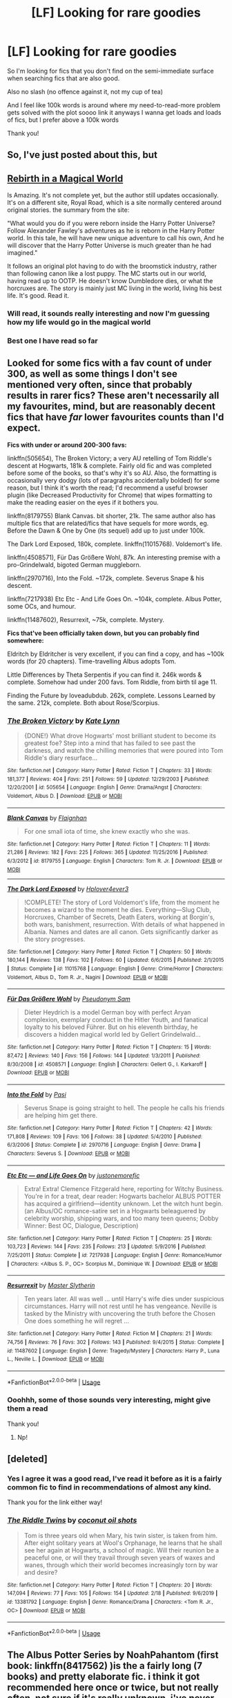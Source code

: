 #+TITLE: [LF] Looking for rare goodies

* [LF] Looking for rare goodies
:PROPERTIES:
:Author: Erkkifloof
:Score: 9
:DateUnix: 1582927995.0
:DateShort: 2020-Feb-29
:FlairText: Request
:END:
So I'm looking for fics that you don't find on the semi-immediate surface when searching fics that are also good.

Also no slash (no offence against it, not my cup of tea)

And I feel like 100k words is around where my need-to-read-more problem gets solved with the plot soooo link it anyways I wanna get loads and loads of fics, but I prefer above a 100k words

Thank you!


** So, I've just posted about this, but

** [[https://www.royalroad.com/fiction/26581/rebirth-in-a-magical-world][Rebirth in a Magical World]]
   :PROPERTIES:
   :CUSTOM_ID: rebirth-in-a-magical-world
   :END:
Is Amazing. It's not complete yet, but the author still updates occasionally. It's on a different site, Royal Road, which is a site normally centered around original stories. the summary from the site:

"What would you do if you were reborn inside the Harry Potter Universe? Follow Alexander Fawley's adventures as he is reborn in the Harry Potter world. In this tale, he will have new unique adventure to call his own, And he will discover that the Harry Potter Universe is much greater than he had imagined."

It follows an original plot having to do with the broomstick industry, rather than following canon like a lost puppy. The MC starts out in our world, having read up to OOTP. He doesn't know Dumbledore dies, or what the horcruxes are. The story is mainly just MC living in the world, living his best life. It's good. Read it.
:PROPERTIES:
:Author: Nosam121
:Score: 3
:DateUnix: 1582929098.0
:DateShort: 2020-Feb-29
:END:

*** Will read, it sounds really interesting and now I'm guessing how my life would go in the magical world
:PROPERTIES:
:Author: Erkkifloof
:Score: 2
:DateUnix: 1582929667.0
:DateShort: 2020-Feb-29
:END:


*** Best one I have read so far
:PROPERTIES:
:Author: jjgoto
:Score: 1
:DateUnix: 1583046363.0
:DateShort: 2020-Mar-01
:END:


** Looked for some fics with a fav count of under 300, as well as some things I don't see mentioned very often, since that probably results in rarer fics? These aren't necessarily all my favourites, mind, but are reasonably decent fics that have /far/ lower favourites counts than I'd expect.

*Fics with under or around 200-300 favs:*

linkffn(505654), The Broken Victory; a very AU retelling of Tom Riddle's descent at Hogwarts, 181k & complete. Fairly old fic and was completed before some of the books, so that's why it's so AU. Also, the formatting is occasionally very dodgy (lots of paragraphs accidentally bolded) for some reason, but I think it's worth the read; I'd recommend a useful browser plugin (like Decreased Productivity for Chrome) that wipes formatting to make the reading easier on the eyes if it bothers you.

linkffn(8179755) Blank Canvas. bit shorter, 21k. The same author also has multiple fics that are related/fics that have sequels for more words, eg. Before the Dawn & One by One (its sequel) add up to just under 100k.

The Dark Lord Exposed, 180k, complete. linkffn(11015768). Voldemort's life.

linkffn(4508571), Für Das Größere Wohl, 87k. An interesting premise with a pro-Grindelwald, bigoted German muggleborn.

linkffn(2970716), Into the Fold. ~172k, complete. Severus Snape & his descent.

linkffn(7217938) Etc Etc - And Life Goes On. ~104k, complete. Albus Potter, some OCs, and humour.

linkffn(11487602), Resurrexit, ~75k, complete. Mystery.

*Fics that've been officially taken down, but you can probably find somewhere:*

Eldritch by Eldritcher is very excellent, if you can find a copy, and has ~100k words (for 20 chapters). Time-travelling Albus adopts Tom.

Little Differences by Theta Serpentis if you can find it. 246k words & complete. Somehow had under 200 favs. Tom Riddle, from birth til age 11.

Finding the Future by loveadubdub. 262k, complete. Lessons Learned by the same. 212k, complete. Both about Rose/Scorpius.
:PROPERTIES:
:Author: vaiire
:Score: 2
:DateUnix: 1582932439.0
:DateShort: 2020-Feb-29
:END:

*** [[https://www.fanfiction.net/s/505654/1/][*/The Broken Victory/*]] by [[https://www.fanfiction.net/u/95506/Kate-Lynn][/Kate Lynn/]]

#+begin_quote
  {DONE!} What drove Hogwarts' most brilliant student to become its greatest foe? Step into a mind that has failed to see past the darkness, and watch the chilling memories that were poured into Tom Riddle's diary resurface...
#+end_quote

^{/Site/:} ^{fanfiction.net} ^{*|*} ^{/Category/:} ^{Harry} ^{Potter} ^{*|*} ^{/Rated/:} ^{Fiction} ^{T} ^{*|*} ^{/Chapters/:} ^{33} ^{*|*} ^{/Words/:} ^{181,377} ^{*|*} ^{/Reviews/:} ^{404} ^{*|*} ^{/Favs/:} ^{251} ^{*|*} ^{/Follows/:} ^{59} ^{*|*} ^{/Updated/:} ^{12/29/2003} ^{*|*} ^{/Published/:} ^{12/20/2001} ^{*|*} ^{/id/:} ^{505654} ^{*|*} ^{/Language/:} ^{English} ^{*|*} ^{/Genre/:} ^{Drama/Angst} ^{*|*} ^{/Characters/:} ^{Voldemort,} ^{Albus} ^{D.} ^{*|*} ^{/Download/:} ^{[[http://www.ff2ebook.com/old/ffn-bot/index.php?id=505654&source=ff&filetype=epub][EPUB]]} ^{or} ^{[[http://www.ff2ebook.com/old/ffn-bot/index.php?id=505654&source=ff&filetype=mobi][MOBI]]}

--------------

[[https://www.fanfiction.net/s/8179755/1/][*/Blank Canvas/*]] by [[https://www.fanfiction.net/u/615763/Flaignhan][/Flaignhan/]]

#+begin_quote
  For one small iota of time, she knew exactly who she was.
#+end_quote

^{/Site/:} ^{fanfiction.net} ^{*|*} ^{/Category/:} ^{Harry} ^{Potter} ^{*|*} ^{/Rated/:} ^{Fiction} ^{T} ^{*|*} ^{/Chapters/:} ^{11} ^{*|*} ^{/Words/:} ^{21,286} ^{*|*} ^{/Reviews/:} ^{182} ^{*|*} ^{/Favs/:} ^{225} ^{*|*} ^{/Follows/:} ^{365} ^{*|*} ^{/Updated/:} ^{11/25/2016} ^{*|*} ^{/Published/:} ^{6/3/2012} ^{*|*} ^{/id/:} ^{8179755} ^{*|*} ^{/Language/:} ^{English} ^{*|*} ^{/Characters/:} ^{Tom} ^{R.} ^{Jr.} ^{*|*} ^{/Download/:} ^{[[http://www.ff2ebook.com/old/ffn-bot/index.php?id=8179755&source=ff&filetype=epub][EPUB]]} ^{or} ^{[[http://www.ff2ebook.com/old/ffn-bot/index.php?id=8179755&source=ff&filetype=mobi][MOBI]]}

--------------

[[https://www.fanfiction.net/s/11015768/1/][*/The Dark Lord Exposed/*]] by [[https://www.fanfiction.net/u/6397060/Hplover4ever3][/Hplover4ever3/]]

#+begin_quote
  !COMPLETE! The story of Lord Voldemort's life, from the moment he becomes a wizard to the moment he dies. Everything---Slug Club, Horcruxes, Chamber of Secrets, Death Eaters, working at Borgin's, both wars, banishment, resurrection. With details of what happened in Albania. Names and dates are all canon. Gets significantly darker as the story progresses.
#+end_quote

^{/Site/:} ^{fanfiction.net} ^{*|*} ^{/Category/:} ^{Harry} ^{Potter} ^{*|*} ^{/Rated/:} ^{Fiction} ^{T} ^{*|*} ^{/Chapters/:} ^{50} ^{*|*} ^{/Words/:} ^{180,144} ^{*|*} ^{/Reviews/:} ^{138} ^{*|*} ^{/Favs/:} ^{102} ^{*|*} ^{/Follows/:} ^{60} ^{*|*} ^{/Updated/:} ^{6/6/2015} ^{*|*} ^{/Published/:} ^{2/1/2015} ^{*|*} ^{/Status/:} ^{Complete} ^{*|*} ^{/id/:} ^{11015768} ^{*|*} ^{/Language/:} ^{English} ^{*|*} ^{/Genre/:} ^{Crime/Horror} ^{*|*} ^{/Characters/:} ^{Voldemort,} ^{Albus} ^{D.,} ^{Tom} ^{R.} ^{Jr.,} ^{Nagini} ^{*|*} ^{/Download/:} ^{[[http://www.ff2ebook.com/old/ffn-bot/index.php?id=11015768&source=ff&filetype=epub][EPUB]]} ^{or} ^{[[http://www.ff2ebook.com/old/ffn-bot/index.php?id=11015768&source=ff&filetype=mobi][MOBI]]}

--------------

[[https://www.fanfiction.net/s/4508571/1/][*/Für Das Größere Wohl/*]] by [[https://www.fanfiction.net/u/1496641/Pseudonym-Sam][/Pseudonym Sam/]]

#+begin_quote
  Dieter Heydrich is a model German boy with perfect Aryan complexion, exemplary conduct in the Hitler Youth, and fanatical loyalty to his beloved Führer. But on his eleventh birthday, he discovers a hidden magical world led by Gellert Grindelwald...
#+end_quote

^{/Site/:} ^{fanfiction.net} ^{*|*} ^{/Category/:} ^{Harry} ^{Potter} ^{*|*} ^{/Rated/:} ^{Fiction} ^{T} ^{*|*} ^{/Chapters/:} ^{15} ^{*|*} ^{/Words/:} ^{87,472} ^{*|*} ^{/Reviews/:} ^{140} ^{*|*} ^{/Favs/:} ^{156} ^{*|*} ^{/Follows/:} ^{144} ^{*|*} ^{/Updated/:} ^{1/3/2011} ^{*|*} ^{/Published/:} ^{8/30/2008} ^{*|*} ^{/id/:} ^{4508571} ^{*|*} ^{/Language/:} ^{English} ^{*|*} ^{/Characters/:} ^{Gellert} ^{G.,} ^{I.} ^{Karkaroff} ^{*|*} ^{/Download/:} ^{[[http://www.ff2ebook.com/old/ffn-bot/index.php?id=4508571&source=ff&filetype=epub][EPUB]]} ^{or} ^{[[http://www.ff2ebook.com/old/ffn-bot/index.php?id=4508571&source=ff&filetype=mobi][MOBI]]}

--------------

[[https://www.fanfiction.net/s/2970716/1/][*/Into the Fold/*]] by [[https://www.fanfiction.net/u/509415/Pasi][/Pasi/]]

#+begin_quote
  Severus Snape is going straight to hell. The people he calls his friends are helping him get there.
#+end_quote

^{/Site/:} ^{fanfiction.net} ^{*|*} ^{/Category/:} ^{Harry} ^{Potter} ^{*|*} ^{/Rated/:} ^{Fiction} ^{T} ^{*|*} ^{/Chapters/:} ^{42} ^{*|*} ^{/Words/:} ^{171,808} ^{*|*} ^{/Reviews/:} ^{109} ^{*|*} ^{/Favs/:} ^{106} ^{*|*} ^{/Follows/:} ^{38} ^{*|*} ^{/Updated/:} ^{5/4/2010} ^{*|*} ^{/Published/:} ^{6/3/2006} ^{*|*} ^{/Status/:} ^{Complete} ^{*|*} ^{/id/:} ^{2970716} ^{*|*} ^{/Language/:} ^{English} ^{*|*} ^{/Genre/:} ^{Drama} ^{*|*} ^{/Characters/:} ^{Severus} ^{S.} ^{*|*} ^{/Download/:} ^{[[http://www.ff2ebook.com/old/ffn-bot/index.php?id=2970716&source=ff&filetype=epub][EPUB]]} ^{or} ^{[[http://www.ff2ebook.com/old/ffn-bot/index.php?id=2970716&source=ff&filetype=mobi][MOBI]]}

--------------

[[https://www.fanfiction.net/s/7217938/1/][*/Etc Etc --- and Life Goes On/*]] by [[https://www.fanfiction.net/u/2716070/justonemorefic][/justonemorefic/]]

#+begin_quote
  Extra! Extra! Clemence Fitzgerald here, reporting for Witchy Business. You're in for a treat, dear reader: Hogwarts bachelor ALBUS POTTER has acquired a girlfriend---identity unknown. Let the witch hunt begin. (an Albus/OC romance-satire set in a Hogwarts beleaguered by celebrity worship, shipping wars, and too many teen queens; Dobby Winner: Best OC, Dialogue, Description)
#+end_quote

^{/Site/:} ^{fanfiction.net} ^{*|*} ^{/Category/:} ^{Harry} ^{Potter} ^{*|*} ^{/Rated/:} ^{Fiction} ^{T} ^{*|*} ^{/Chapters/:} ^{25} ^{*|*} ^{/Words/:} ^{103,723} ^{*|*} ^{/Reviews/:} ^{144} ^{*|*} ^{/Favs/:} ^{235} ^{*|*} ^{/Follows/:} ^{213} ^{*|*} ^{/Updated/:} ^{5/9/2016} ^{*|*} ^{/Published/:} ^{7/25/2011} ^{*|*} ^{/Status/:} ^{Complete} ^{*|*} ^{/id/:} ^{7217938} ^{*|*} ^{/Language/:} ^{English} ^{*|*} ^{/Genre/:} ^{Romance/Humor} ^{*|*} ^{/Characters/:} ^{<Albus} ^{S.} ^{P.,} ^{OC>} ^{Scorpius} ^{M.,} ^{Dominique} ^{W.} ^{*|*} ^{/Download/:} ^{[[http://www.ff2ebook.com/old/ffn-bot/index.php?id=7217938&source=ff&filetype=epub][EPUB]]} ^{or} ^{[[http://www.ff2ebook.com/old/ffn-bot/index.php?id=7217938&source=ff&filetype=mobi][MOBI]]}

--------------

[[https://www.fanfiction.net/s/11487602/1/][*/Resurrexit/*]] by [[https://www.fanfiction.net/u/471812/Master-Slytherin][/Master Slytherin/]]

#+begin_quote
  Ten years later. All was well ... until Harry's wife dies under suspicious circumstances. Harry will not rest until he has vengeance. Neville is tasked by the Ministry with uncovering the truth before the Chosen One does something he will regret ...
#+end_quote

^{/Site/:} ^{fanfiction.net} ^{*|*} ^{/Category/:} ^{Harry} ^{Potter} ^{*|*} ^{/Rated/:} ^{Fiction} ^{M} ^{*|*} ^{/Chapters/:} ^{21} ^{*|*} ^{/Words/:} ^{74,756} ^{*|*} ^{/Reviews/:} ^{76} ^{*|*} ^{/Favs/:} ^{302} ^{*|*} ^{/Follows/:} ^{143} ^{*|*} ^{/Published/:} ^{9/4/2015} ^{*|*} ^{/Status/:} ^{Complete} ^{*|*} ^{/id/:} ^{11487602} ^{*|*} ^{/Language/:} ^{English} ^{*|*} ^{/Genre/:} ^{Tragedy/Mystery} ^{*|*} ^{/Characters/:} ^{Harry} ^{P.,} ^{Luna} ^{L.,} ^{Neville} ^{L.} ^{*|*} ^{/Download/:} ^{[[http://www.ff2ebook.com/old/ffn-bot/index.php?id=11487602&source=ff&filetype=epub][EPUB]]} ^{or} ^{[[http://www.ff2ebook.com/old/ffn-bot/index.php?id=11487602&source=ff&filetype=mobi][MOBI]]}

--------------

*FanfictionBot*^{2.0.0-beta} | [[https://github.com/tusing/reddit-ffn-bot/wiki/Usage][Usage]]
:PROPERTIES:
:Author: FanfictionBot
:Score: 1
:DateUnix: 1582932467.0
:DateShort: 2020-Feb-29
:END:


*** Ooohhh, some of those sounds very interesting, might give them a read

Thank you!
:PROPERTIES:
:Author: Erkkifloof
:Score: 0
:DateUnix: 1582936824.0
:DateShort: 2020-Feb-29
:END:

**** Np!
:PROPERTIES:
:Author: vaiire
:Score: 1
:DateUnix: 1583307851.0
:DateShort: 2020-Mar-04
:END:


** [deleted]
:PROPERTIES:
:Score: 1
:DateUnix: 1582934972.0
:DateShort: 2020-Feb-29
:END:

*** Yes I agree it was a good read, I've read it before as it is a fairly common fic to find in recommendations of almost any kind.

Thank you for the link either way!
:PROPERTIES:
:Author: Erkkifloof
:Score: 3
:DateUnix: 1582936905.0
:DateShort: 2020-Feb-29
:END:


*** [[https://www.fanfiction.net/s/13381792/1/][*/The Riddle Twins/*]] by [[https://www.fanfiction.net/u/12447326/coconut-oil-shots][/coconut oil shots/]]

#+begin_quote
  Tom is three years old when Mary, his twin sister, is taken from him. After eight solitary years at Wool's Orphanage, he learns that he shall see her again at Hogwarts, a school of magic. Will their reunion be a peaceful one, or will they travail through seven years of waxes and wanes, through which their world becomes increasingly torn by war and desire?
#+end_quote

^{/Site/:} ^{fanfiction.net} ^{*|*} ^{/Category/:} ^{Harry} ^{Potter} ^{*|*} ^{/Rated/:} ^{Fiction} ^{T} ^{*|*} ^{/Chapters/:} ^{20} ^{*|*} ^{/Words/:} ^{147,094} ^{*|*} ^{/Reviews/:} ^{77} ^{*|*} ^{/Favs/:} ^{105} ^{*|*} ^{/Follows/:} ^{154} ^{*|*} ^{/Updated/:} ^{2/18} ^{*|*} ^{/Published/:} ^{9/6/2019} ^{*|*} ^{/id/:} ^{13381792} ^{*|*} ^{/Language/:} ^{English} ^{*|*} ^{/Genre/:} ^{Romance/Drama} ^{*|*} ^{/Characters/:} ^{<Tom} ^{R.} ^{Jr.,} ^{OC>} ^{*|*} ^{/Download/:} ^{[[http://www.ff2ebook.com/old/ffn-bot/index.php?id=13381792&source=ff&filetype=epub][EPUB]]} ^{or} ^{[[http://www.ff2ebook.com/old/ffn-bot/index.php?id=13381792&source=ff&filetype=mobi][MOBI]]}

--------------

*FanfictionBot*^{2.0.0-beta} | [[https://github.com/tusing/reddit-ffn-bot/wiki/Usage][Usage]]
:PROPERTIES:
:Author: FanfictionBot
:Score: 1
:DateUnix: 1582935005.0
:DateShort: 2020-Feb-29
:END:


** The Albus Potter Series by NoahPahantom (first book: linkffn(8417562) )is the a fairly long (7 books) and pretty elaborate fic. i think it got recommended here once or twice, but not really often. not sure if it's really unknown. i've never reread it, but i remember enjoying it a lot.
:PROPERTIES:
:Author: MoreOrLessWrong
:Score: 1
:DateUnix: 1582941300.0
:DateShort: 2020-Feb-29
:END:

*** [[https://www.fanfiction.net/s/8417562/1/][*/Albus Potter and the Global Revelation/*]] by [[https://www.fanfiction.net/u/3435601/NoahPhantom][/NoahPhantom/]]

#+begin_quote
  *SERIES COMPLETE!* Book 1/7. Structured like original HP books. Albus starts at Hogwarts! The world is in tumult over a vital question: in the age of technology, should Muggles be informed of magic now before they find out anyway? But there are more problems (see long summary inside). And Albus is right in the center of them all. COMPLETE!
#+end_quote

^{/Site/:} ^{fanfiction.net} ^{*|*} ^{/Category/:} ^{Harry} ^{Potter} ^{*|*} ^{/Rated/:} ^{Fiction} ^{K+} ^{*|*} ^{/Chapters/:} ^{17} ^{*|*} ^{/Words/:} ^{106,469} ^{*|*} ^{/Reviews/:} ^{437} ^{*|*} ^{/Favs/:} ^{618} ^{*|*} ^{/Follows/:} ^{318} ^{*|*} ^{/Updated/:} ^{10/13/2012} ^{*|*} ^{/Published/:} ^{8/11/2012} ^{*|*} ^{/Status/:} ^{Complete} ^{*|*} ^{/id/:} ^{8417562} ^{*|*} ^{/Language/:} ^{English} ^{*|*} ^{/Genre/:} ^{Adventure} ^{*|*} ^{/Characters/:} ^{Albus} ^{S.} ^{P.,} ^{James} ^{S.} ^{P.} ^{*|*} ^{/Download/:} ^{[[http://www.ff2ebook.com/old/ffn-bot/index.php?id=8417562&source=ff&filetype=epub][EPUB]]} ^{or} ^{[[http://www.ff2ebook.com/old/ffn-bot/index.php?id=8417562&source=ff&filetype=mobi][MOBI]]}

--------------

*FanfictionBot*^{2.0.0-beta} | [[https://github.com/tusing/reddit-ffn-bot/wiki/Usage][Usage]]
:PROPERTIES:
:Author: FanfictionBot
:Score: 1
:DateUnix: 1582941316.0
:DateShort: 2020-Feb-29
:END:


*** Yeah I haven't heard of it yet, thank you for linking it, I'd love to read it, sadly I have disliked most of the next gen fics but maybe this will be one of the good ones
:PROPERTIES:
:Author: Erkkifloof
:Score: 1
:DateUnix: 1582964652.0
:DateShort: 2020-Feb-29
:END:


** RemindMe! 5 days
:PROPERTIES:
:Author: tsukuyogintoki
:Score: 1
:DateUnix: 1582952172.0
:DateShort: 2020-Feb-29
:END:

*** I will be messaging you in 5 days on [[http://www.wolframalpha.com/input/?i=2020-03-05%2004:56:12%20UTC%20To%20Local%20Time][*2020-03-05 04:56:12 UTC*]] to remind you of [[https://np.reddit.com/r/HPfanfiction/comments/fb2m3g/lf_looking_for_rare_goodies/fj2s40c/?context=3][*this link*]]

[[https://np.reddit.com/message/compose/?to=RemindMeBot&subject=Reminder&message=%5Bhttps%3A%2F%2Fwww.reddit.com%2Fr%2FHPfanfiction%2Fcomments%2Ffb2m3g%2Flf_looking_for_rare_goodies%2Ffj2s40c%2F%5D%0A%0ARemindMe%21%202020-03-05%2004%3A56%3A12%20UTC][*CLICK THIS LINK*]] to send a PM to also be reminded and to reduce spam.

^{Parent commenter can} [[https://np.reddit.com/message/compose/?to=RemindMeBot&subject=Delete%20Comment&message=Delete%21%20fb2m3g][^{delete this message to hide from others.}]]

--------------

[[https://np.reddit.com/r/RemindMeBot/comments/e1bko7/remindmebot_info_v21/][^{Info}]]

[[https://np.reddit.com/message/compose/?to=RemindMeBot&subject=Reminder&message=%5BLink%20or%20message%20inside%20square%20brackets%5D%0A%0ARemindMe%21%20Time%20period%20here][^{Custom}]]
[[https://np.reddit.com/message/compose/?to=RemindMeBot&subject=List%20Of%20Reminders&message=MyReminders%21][^{Your Reminders}]]
[[https://np.reddit.com/message/compose/?to=Watchful1&subject=RemindMeBot%20Feedback][^{Feedback}]]
:PROPERTIES:
:Author: RemindMeBot
:Score: 1
:DateUnix: 1582952202.0
:DateShort: 2020-Feb-29
:END:


*** You can just save the post, it's more reliable and you can then come back and look at it as long as it's in your ”saved” tab somewhere under your profile thing
:PROPERTIES:
:Author: Erkkifloof
:Score: 1
:DateUnix: 1582964741.0
:DateShort: 2020-Feb-29
:END:

**** But witch is quicker, my save list has about 300 items while this links 'you' to the page

Edit: Yes the pun was intended
:PROPERTIES:
:Author: thetrueWraith
:Score: 1
:DateUnix: 1583068400.0
:DateShort: 2020-Mar-01
:END:

***** Save list shows most recent (atleast for me) so it's quicker if you do that, and besides I don't save many things unless it's worth it but that remind bot has never worked for me.

Good pun
:PROPERTIES:
:Author: Erkkifloof
:Score: 1
:DateUnix: 1583092130.0
:DateShort: 2020-Mar-01
:END:


** My favourite fic that I don't see recommended that much is [[https://jeconais.fanficauthors.net/Perfect_Slytherins__Tales_From_The_First_Year/index/][Perfect Slytherins by Jeconais]]

Its fantastic, I love the story, the writing, the characterisation - its all great.
:PROPERTIES:
:Score: 1
:DateUnix: 1583017375.0
:DateShort: 2020-Mar-01
:END:

*** I agree it is a good fic

Thank you for the rec it was a fun read
:PROPERTIES:
:Author: Erkkifloof
:Score: 1
:DateUnix: 1583046612.0
:DateShort: 2020-Mar-01
:END:


** Linkffn(2242606) is one of my favorites. I haven't reread it in years (always find something else to read), but the plot is very good and the author actually has a few tricks up her sleeves with it. Also, it's Hinny, but their relationship is not the main focus of the story, unlike...

Linkffn(4175909). This story is a more angst-ier take on the concept of soul mates and soul bonds. I won't say how that is so (to say it would ruin the story), but yeah. It's Hinny and it's angst-y.

And, since everyone needs a good gen story every once in while, I also recommend linkffn(10382653). Basically, it's yet another story where James and Lily are resurrected, but I think it does an excellent job of remaining true to the characters and has a pretty good plot.

Also, all of these are complete, because I know a lot of people don't like uncompleted fics. If you're not one of those people, though, I have several more fics that I can recommend on top of these.
:PROPERTIES:
:Author: kayjayme813
:Score: 1
:DateUnix: 1582928689.0
:DateShort: 2020-Feb-29
:END:

*** [[https://www.fanfiction.net/s/2242606/1/][*/Harry Potter and the Fifth House/*]] by [[https://www.fanfiction.net/u/572568/Dianne][/Dianne/]]

#+begin_quote
  They say your life flashes before you as you die. Harry is attacked by Voldemort in summer. Snape can't or won't get wizarding medical help for him!
#+end_quote

^{/Site/:} ^{fanfiction.net} ^{*|*} ^{/Category/:} ^{Harry} ^{Potter} ^{*|*} ^{/Rated/:} ^{Fiction} ^{K} ^{*|*} ^{/Chapters/:} ^{59} ^{*|*} ^{/Words/:} ^{400,230} ^{*|*} ^{/Reviews/:} ^{616} ^{*|*} ^{/Favs/:} ^{352} ^{*|*} ^{/Follows/:} ^{174} ^{*|*} ^{/Updated/:} ^{2/23/2007} ^{*|*} ^{/Published/:} ^{1/30/2005} ^{*|*} ^{/Status/:} ^{Complete} ^{*|*} ^{/id/:} ^{2242606} ^{*|*} ^{/Language/:} ^{English} ^{*|*} ^{/Genre/:} ^{Adventure/Hurt/Comfort} ^{*|*} ^{/Characters/:} ^{Harry} ^{P.,} ^{Ginny} ^{W.} ^{*|*} ^{/Download/:} ^{[[http://www.ff2ebook.com/old/ffn-bot/index.php?id=2242606&source=ff&filetype=epub][EPUB]]} ^{or} ^{[[http://www.ff2ebook.com/old/ffn-bot/index.php?id=2242606&source=ff&filetype=mobi][MOBI]]}

--------------

[[https://www.fanfiction.net/s/4175909/1/][*/Furious Angels/*]] by [[https://www.fanfiction.net/u/511839/Worldmaker][/Worldmaker/]]

#+begin_quote
  Love's not Time's fool, though rosy lips and cheeks within his bending sickle's compass come. Love alters not with his brief hours and weeks, but bears it out, even to the edge of doom.
#+end_quote

^{/Site/:} ^{fanfiction.net} ^{*|*} ^{/Category/:} ^{Harry} ^{Potter} ^{*|*} ^{/Rated/:} ^{Fiction} ^{T} ^{*|*} ^{/Chapters/:} ^{18} ^{*|*} ^{/Words/:} ^{105,311} ^{*|*} ^{/Reviews/:} ^{622} ^{*|*} ^{/Favs/:} ^{708} ^{*|*} ^{/Follows/:} ^{548} ^{*|*} ^{/Updated/:} ^{9/28/2009} ^{*|*} ^{/Published/:} ^{4/4/2008} ^{*|*} ^{/Status/:} ^{Complete} ^{*|*} ^{/id/:} ^{4175909} ^{*|*} ^{/Language/:} ^{English} ^{*|*} ^{/Genre/:} ^{Romance} ^{*|*} ^{/Characters/:} ^{Ginny} ^{W.,} ^{Harry} ^{P.} ^{*|*} ^{/Download/:} ^{[[http://www.ff2ebook.com/old/ffn-bot/index.php?id=4175909&source=ff&filetype=epub][EPUB]]} ^{or} ^{[[http://www.ff2ebook.com/old/ffn-bot/index.php?id=4175909&source=ff&filetype=mobi][MOBI]]}

--------------

[[https://www.fanfiction.net/s/10382653/1/][*/Blood Binding/*]] by [[https://www.fanfiction.net/u/4636104/SphinxScribe][/SphinxScribe/]]

#+begin_quote
  The blood magic used in Little Hangleton Graveyard does more than grant Lord Voldemort bodily form; it also brings Lily and James Potter back from the dead. OoTP AU but follows OoTP closely. Lily/James, Jily
#+end_quote

^{/Site/:} ^{fanfiction.net} ^{*|*} ^{/Category/:} ^{Harry} ^{Potter} ^{*|*} ^{/Rated/:} ^{Fiction} ^{T} ^{*|*} ^{/Chapters/:} ^{43} ^{*|*} ^{/Words/:} ^{114,345} ^{*|*} ^{/Reviews/:} ^{1,109} ^{*|*} ^{/Favs/:} ^{2,201} ^{*|*} ^{/Follows/:} ^{1,234} ^{*|*} ^{/Updated/:} ^{7/8/2014} ^{*|*} ^{/Published/:} ^{5/27/2014} ^{*|*} ^{/Status/:} ^{Complete} ^{*|*} ^{/id/:} ^{10382653} ^{*|*} ^{/Language/:} ^{English} ^{*|*} ^{/Genre/:} ^{Family/Friendship} ^{*|*} ^{/Characters/:} ^{<James} ^{P.,} ^{Lily} ^{Evans} ^{P.>} ^{Harry} ^{P.,} ^{Sirius} ^{B.} ^{*|*} ^{/Download/:} ^{[[http://www.ff2ebook.com/old/ffn-bot/index.php?id=10382653&source=ff&filetype=epub][EPUB]]} ^{or} ^{[[http://www.ff2ebook.com/old/ffn-bot/index.php?id=10382653&source=ff&filetype=mobi][MOBI]]}

--------------

*FanfictionBot*^{2.0.0-beta} | [[https://github.com/tusing/reddit-ffn-bot/wiki/Usage][Usage]]
:PROPERTIES:
:Author: FanfictionBot
:Score: 3
:DateUnix: 1582928735.0
:DateShort: 2020-Feb-29
:END:


*** Thank you! I haven't heard of these sooo, Imma go and read them, I'll guess about five days to read them

I really hate cliffhanger uncompleted fics

Do recommend as long as they are complete
:PROPERTIES:
:Author: Erkkifloof
:Score: 2
:DateUnix: 1582929436.0
:DateShort: 2020-Feb-29
:END:
